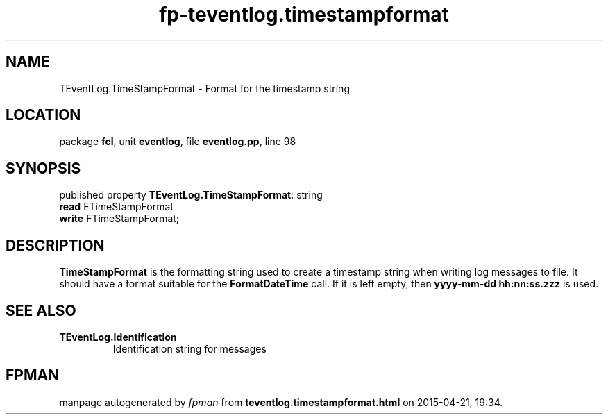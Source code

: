 .\" file autogenerated by fpman
.TH "fp-teventlog.timestampformat" 3 "2014-03-14" "fpman" "Free Pascal Programmer's Manual"
.SH NAME
TEventLog.TimeStampFormat - Format for the timestamp string
.SH LOCATION
package \fBfcl\fR, unit \fBeventlog\fR, file \fBeventlog.pp\fR, line 98
.SH SYNOPSIS
published property \fBTEventLog.TimeStampFormat\fR: string
  \fBread\fR FTimeStampFormat
  \fBwrite\fR FTimeStampFormat;
.SH DESCRIPTION
\fBTimeStampFormat\fR is the formatting string used to create a timestamp string when writing log messages to file. It should have a format suitable for the \fBFormatDateTime\fR call. If it is left empty, then \fByyyy-mm-dd hh:nn:ss.zzz\fR is used.


.SH SEE ALSO
.TP
.B TEventLog.Identification
Identification string for messages

.SH FPMAN
manpage autogenerated by \fIfpman\fR from \fBteventlog.timestampformat.html\fR on 2015-04-21, 19:34.

